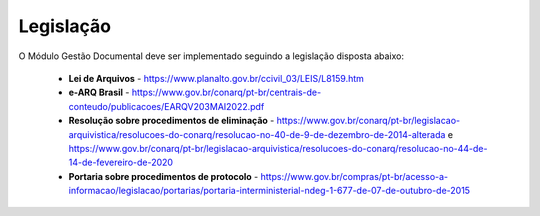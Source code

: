 Legislação
==========

O Módulo Gestão Documental deve ser implementado seguindo a legislação disposta abaixo:

 - **Lei de Arquivos** - https://www.planalto.gov.br/ccivil_03/LEIS/L8159.htm
 - **e-ARQ Brasil** - https://www.gov.br/conarq/pt-br/centrais-de-conteudo/publicacoes/EARQV203MAI2022.pdf
 - **Resolução sobre procedimentos de eliminação** - https://www.gov.br/conarq/pt-br/legislacao-arquivistica/resolucoes-do-conarq/resolucao-no-40-de-9-de-dezembro-de-2014-alterada e https://www.gov.br/conarq/pt-br/legislacao-arquivistica/resolucoes-do-conarq/resolucao-no-44-de-14-de-fevereiro-de-2020
 - **Portaria sobre procedimentos de protocolo** - https://www.gov.br/compras/pt-br/acesso-a-informacao/legislacao/portarias/portaria-interministerial-ndeg-1-677-de-07-de-outubro-de-2015
